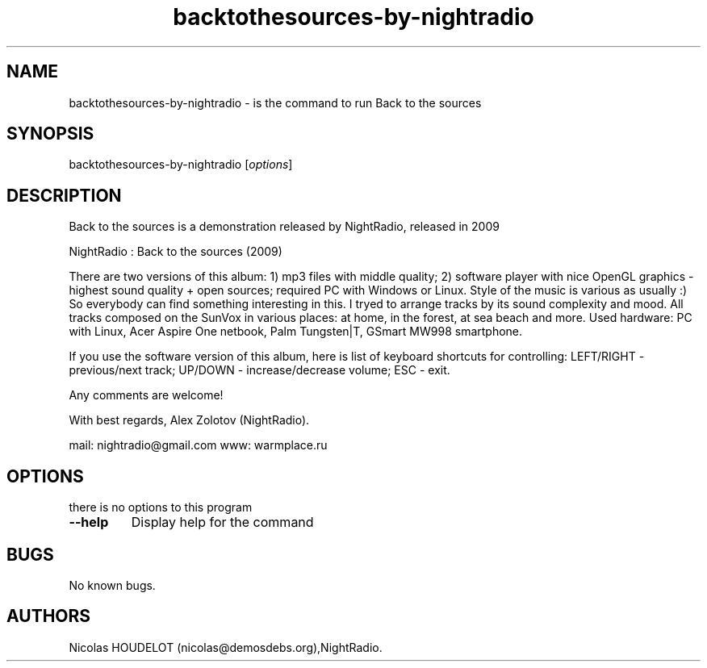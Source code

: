 .\" Automatically generated by Pandoc 1.19.2.4
.\"
.TH "backtothesources\-by\-nightradio" "6" "2016\-10\-26" "Back to the sources User Manuals" ""
.hy
.SH NAME
.PP
backtothesources\-by\-nightradio \- is the command to run Back to the
sources
.SH SYNOPSIS
.PP
backtothesources\-by\-nightradio [\f[I]options\f[]]
.SH DESCRIPTION
.PP
Back to the sources is a demonstration released by NightRadio, released
in 2009
.PP
NightRadio : Back to the sources (2009)
.PP
There are two versions of this album: 1) mp3 files with middle quality;
2) software player with nice OpenGL graphics \- highest sound quality +
open sources; required PC with Windows or Linux.
Style of the music is various as usually :) So everybody can find
something interesting in this.
I tryed to arrange tracks by its sound complexity and mood.
All tracks composed on the SunVox in various places: at home, in the
forest, at sea beach and more.
Used hardware: PC with Linux, Acer Aspire One netbook, Palm Tungsten|T,
GSmart MW998 smartphone.
.PP
If you use the software version of this album, here is list of keyboard
shortcuts for controlling: LEFT/RIGHT \- previous/next track; UP/DOWN \-
increase/decrease volume; ESC \- exit.
.PP
Any comments are welcome!
.PP
With best regards, Alex Zolotov (NightRadio).
.PP
mail: nightradio\@gmail.com www: warmplace.ru
.SH OPTIONS
.PP
there is no options to this program
.TP
.B \-\-help
Display help for the command
.RS
.RE
.SH BUGS
.PP
No known bugs.
.SH AUTHORS
Nicolas HOUDELOT (nicolas\@demosdebs.org),NightRadio.
